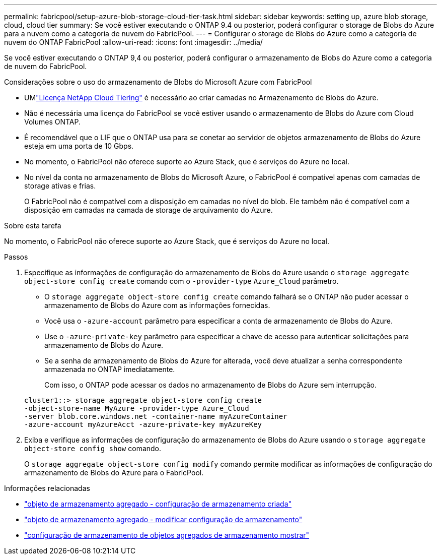 ---
permalink: fabricpool/setup-azure-blob-storage-cloud-tier-task.html 
sidebar: sidebar 
keywords: setting up, azure blob storage, cloud, cloud tier 
summary: Se você estiver executando o ONTAP 9.4 ou posterior, poderá configurar o storage de Blobs do Azure para a nuvem como a categoria de nuvem do FabricPool. 
---
= Configurar o storage de Blobs do Azure como a categoria de nuvem do ONTAP FabricPool
:allow-uri-read: 
:icons: font
:imagesdir: ../media/


[role="lead"]
Se você estiver executando o ONTAP 9,4 ou posterior, poderá configurar o armazenamento de Blobs do Azure como a categoria de nuvem do FabricPool.

.Considerações sobre o uso do armazenamento de Blobs do Microsoft Azure com FabricPool
* UMlink:https://console.netapp.com/cloud-tiering["Licença NetApp Cloud Tiering"] é necessário ao criar camadas no Armazenamento de Blobs do Azure.
* Não é necessária uma licença do FabricPool se você estiver usando o armazenamento de Blobs do Azure com Cloud Volumes ONTAP.
* É recomendável que o LIF que o ONTAP usa para se conetar ao servidor de objetos armazenamento de Blobs do Azure esteja em uma porta de 10 Gbps.
* No momento, o FabricPool não oferece suporte ao Azure Stack, que é serviços do Azure no local.
* No nível da conta no armazenamento de Blobs do Microsoft Azure, o FabricPool é compatível apenas com camadas de storage ativas e frias.
+
O FabricPool não é compatível com a disposição em camadas no nível do blob. Ele também não é compatível com a disposição em camadas na camada de storage de arquivamento do Azure.



.Sobre esta tarefa
No momento, o FabricPool não oferece suporte ao Azure Stack, que é serviços do Azure no local.

.Passos
. Especifique as informações de configuração do armazenamento de Blobs do Azure usando o `storage aggregate object-store config create` comando com o `-provider-type` `Azure_Cloud` parâmetro.
+
** O `storage aggregate object-store config create` comando falhará se o ONTAP não puder acessar o armazenamento de Blobs do Azure com as informações fornecidas.
** Você usa o `-azure-account` parâmetro para especificar a conta de armazenamento de Blobs do Azure.
** Use o `-azure-private-key` parâmetro para especificar a chave de acesso para autenticar solicitações para armazenamento de Blobs do Azure.
** Se a senha de armazenamento de Blobs do Azure for alterada, você deve atualizar a senha correspondente armazenada no ONTAP imediatamente.
+
Com isso, o ONTAP pode acessar os dados no armazenamento de Blobs do Azure sem interrupção.



+
[listing]
----
cluster1::> storage aggregate object-store config create
-object-store-name MyAzure -provider-type Azure_Cloud
-server blob.core.windows.net -container-name myAzureContainer
-azure-account myAzureAcct -azure-private-key myAzureKey
----
. Exiba e verifique as informações de configuração do armazenamento de Blobs do Azure usando o `storage aggregate object-store config show` comando.
+
O `storage aggregate object-store config modify` comando permite modificar as informações de configuração do armazenamento de Blobs do Azure para o FabricPool.



.Informações relacionadas
* link:https://docs.netapp.com/us-en/ontap-cli/storage-aggregate-object-store-config-create.html["objeto de armazenamento agregado - configuração de armazenamento criada"^]
* link:https://docs.netapp.com/us-en/ontap-cli/snapmirror-object-store-config-modify.html["objeto de armazenamento agregado - modificar configuração de armazenamento"^]
* link:https://docs.netapp.com/us-en/ontap-cli/storage-aggregate-object-store-config-show.html["configuração de armazenamento de objetos agregados de armazenamento mostrar"^]

